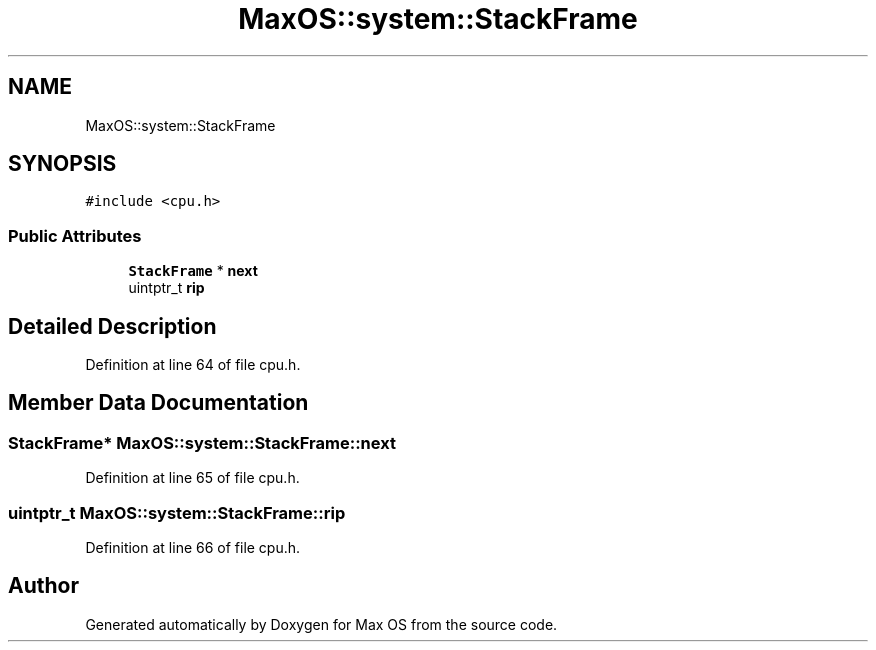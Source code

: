 .TH "MaxOS::system::StackFrame" 3 "Sat Mar 29 2025" "Version 0.1" "Max OS" \" -*- nroff -*-
.ad l
.nh
.SH NAME
MaxOS::system::StackFrame
.SH SYNOPSIS
.br
.PP
.PP
\fC#include <cpu\&.h>\fP
.SS "Public Attributes"

.in +1c
.ti -1c
.RI "\fBStackFrame\fP * \fBnext\fP"
.br
.ti -1c
.RI "uintptr_t \fBrip\fP"
.br
.in -1c
.SH "Detailed Description"
.PP 
Definition at line 64 of file cpu\&.h\&.
.SH "Member Data Documentation"
.PP 
.SS "\fBStackFrame\fP* MaxOS::system::StackFrame::next"

.PP
Definition at line 65 of file cpu\&.h\&.
.SS "uintptr_t MaxOS::system::StackFrame::rip"

.PP
Definition at line 66 of file cpu\&.h\&.

.SH "Author"
.PP 
Generated automatically by Doxygen for Max OS from the source code\&.
